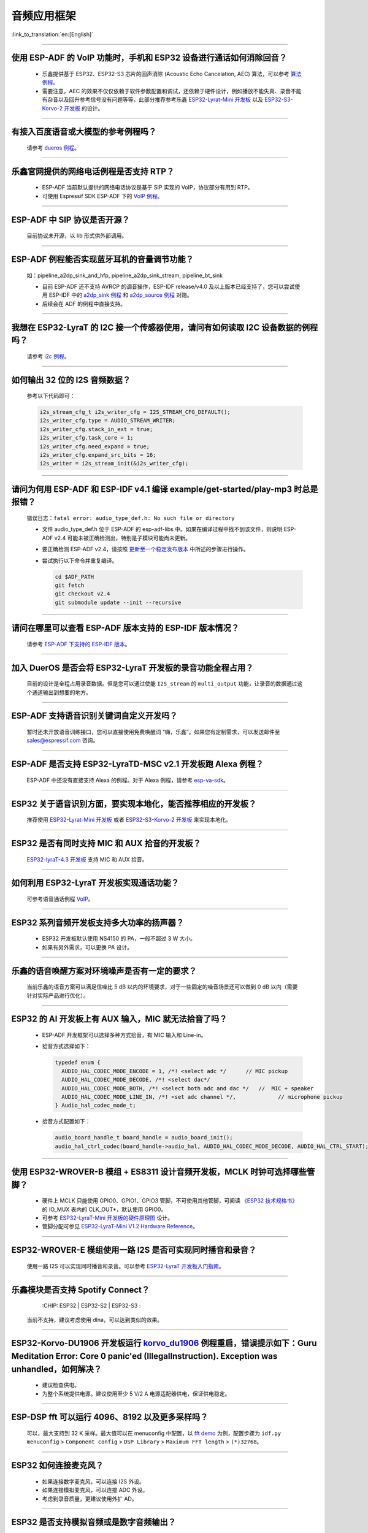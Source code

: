 音频应用框架
============

:link_to_translation:`en:[English]`

.. raw:: html

   <style>
   body {counter-reset: h2}
     h2 {counter-reset: h3}
     h2:before {counter-increment: h2; content: counter(h2) ". "}
     h3:before {counter-increment: h3; content: counter(h2) "." counter(h3) ". "}
     h2.nocount:before, h3.nocount:before, { content: ""; counter-increment: none }
   </style>

--------------

使用 ESP-ADF 的 VoIP 功能时，手机和 ESP32 设备进行通话如何消除回音？
-----------------------------------------------------------------------

  - 乐鑫提供基于 ESP32、ESP32-S3 芯片的回声消除 (Acoustic Echo Cancelation, AEC) 算法，可以参考 `算法例程 <https://github.com/espressif/esp-adf/tree/master/examples/advanced_examples/algorithm>`_。
  - 需要注意，AEC 的效果不仅仅依赖于软件参数配置和调试，还依赖于硬件设计，例如播放不能失真、录音不能有杂音以及回升参考信号没有问题等等，此部分推荐参考乐鑫 `ESP32-Lyrat-Mini 开发板 <https://espressif-docs.readthedocs-hosted.com/projects/esp-adf/zh_CN/latest/design-guide/dev-boards/get-started-esp32-lyrat-mini.html>`_ 以及 `ESP32-S3-Korvo-2 开发板 <https://espressif-docs.readthedocs-hosted.com/projects/esp-adf/zh_CN/latest/design-guide/dev-boards/user-guide-esp32-s3-korvo-2.html>`_ 的设计。

--------------

有接入百度语音或大模型的参考例程吗？
----------------------------------------------

  请参考 `dueros 例程 <https://github.com/espressif/esp-adf/tree/master/examples/dueros>`_。

--------------

乐鑫官网提供的网络电话例程是否支持 RTP？
----------------------------------------

  - ESP-ADF 当前默认提供的网络电话协议是基于 SIP 实现的 VoIP，协议部分有用到 RTP。
  - 可使用 Espressif SDK ESP-ADF 下的 `VoIP 例程 <https://github.com/espressif/esp-adf/tree/master/examples/protocols/voip>`_。

--------------

ESP-ADF 中 SIP 协议是否开源？
----------------------------------------

  目前协议未开源，以 lib 形式供外部调用。

--------------

ESP-ADF 例程能否实现蓝牙耳机的音量调节功能？
---------------------------------------------------

  如：pipeline_a2dp_sink_and_hfp, pipeline_a2dp_sink_stream, pipeline_bt_sink

  - 目前 ESP-ADF 还不支持 AVRCP 的调音操作，ESP-IDF release/v4.0 及以上版本已经支持了，您可以尝试使用 ESP-IDF 中的 `a2dp_sink 例程 <https://github.com/espressif/esp-idf/tree/v4.4.2/examples/bluetooth/bluedroid/classic_bt/a2dp_sink>`_ 和 `a2dp_source 例程 <https://github.com/espressif/esp-idf/tree/v4.4.2/examples/bluetooth/bluedroid/classic_bt/a2dp_source>`_ 对跑。
  - 后续会在 ADF 的例程中直接支持。

--------------

我想在 ESP32-LyraT 的 I2C 接一个传感器使用，请问有如何读取 I2C 设备数据的例程吗？
---------------------------------------------------------------------------------------------------------------------------

  请参考 `i2c 例程 <https://github.com/espressif/esp-idf/tree/722043f734fa556d66d57473ac266fb1d0ec5ad2/examples/peripherals/i2c>`_。

--------------

如何输出 32 位的 I2S 音频数据？
---------------------------------

  参考以下代码即可：

  .. code:: c

    i2s_stream_cfg_t i2s_writer_cfg = I2S_STREAM_CFG_DEFAULT();
    i2s_writer_cfg.type = AUDIO_STREAM_WRITER;
    i2s_writer_cfg.stack_in_ext = true;
    i2s_writer_cfg.task_core = 1;
    i2s_writer_cfg.need_expand = true;
    i2s_writer_cfg.expand_src_bits = 16;
    i2s_writer = i2s_stream_init(&i2s_writer_cfg);

--------------

请问为何用 ESP-ADF 和 ESP-IDF v4.1 编译 example/get-started/play-mp3 时总是报错？
------------------------------------------------------------------------------------

  错误日志：``fatal error: audio_type_def.h: No such file or directory``

  - 文件 audio_type_def.h 位于 ESP-ADF 的 esp-adf-libs 中。如果在编译过程中找不到该文件，则说明 ESP-ADF v2.4 可能未被正确检测出，特别是子模块可能尚未更新。
  - 要正确检测 ESP-ADF v2.4，请按照 `更新至一个稳定发布版本 <https://docs.espressif.com/projects/esp-idf/zh_CN/latest/esp32/versions.html#id10>`_ 中所述的步骤进行操作。
  - 尝试执行以下命令并重复编译。

    .. code:: shell

      cd $ADF_PATH
      git fetch
      git checkout v2.4
      git submodule update --init --recursive

--------------

请问在哪里可以查看 ESP-ADF 版本支持的 ESP-IDF 版本情况？
---------------------------------------------------------------------

  请参考 `ESP-ADF 下支持的 ESP-IDF 版本 <https://github.com/espressif/esp-adf/blob/master/README.md#idf-version>`__。

--------------

加入 DuerOS 是否会将 ESP32-LyraT 开发板的录音功能全程占用？
--------------------------------------------------------------------------------------------------------

  目前的设计是全程占用录音数据。但是您可以通过使能 ``I2S_stream`` 的 ``multi_output`` 功能，让录音的数据通过这个通道输出到想要的地方。

--------------

ESP-ADF 支持语音识别关键词自定义开发吗？
----------------------------------------

  暂时还未开放语音训练接口，您可以直接使用免费唤醒词 “嗨，乐鑫”。如果您有定制需求，可以发送邮件至 sales@espressif.com 咨询。

--------------

ESP-ADF 是否支持 ESP32-LyraTD-MSC v2.1 开发板跑 Alexa 例程？
---------------------------------------------------------------------

  ESP-ADF 中还没有直接支持 Alexa 的例程。对于 Alexa 例程，请参考 `esp-va-sdk <https://github.com/espressif/esp-avs-sdk>`_。

--------------

ESP32 关于语音识别方面，要实现本地化，能否推荐相应的开发板？
----------------------------------------------------------------------------

  推荐使用 `ESP32-Lyrat-Mini 开发板 <https://espressif-docs.readthedocs-hosted.com/projects/esp-adf/zh_CN/latest/design-guide/dev-boards/get-started-esp32-lyrat-mini.html>`_ 或者 `ESP32-S3-Korvo-2 开发板 <https://espressif-docs.readthedocs-hosted.com/projects/esp-adf/zh_CN/latest/design-guide/dev-boards/user-guide-esp32-s3-korvo-2.html>`_ 来实现本地化。

---------------

ESP32 是否有同时支持 MIC 和 AUX 拾音的开发板？
------------------------------------------------------------------------------

  `ESP32-lyraT-4.3 开发板 <https://docs.espressif.com/projects/esp-adf/zh_CN/latest/design-guide/dev-boards/get-started-esp32-lyrat.html>`__ 支持 MIC 和 AUX 拾音。

---------------

如何利用 ESP32-LyraT 开发板实现通话功能？
-------------------------------------------------------

  可参考语音通话例程 `VoIP <https://github.com/espressif/esp-adf/tree/master/examples/protocols/voip>`__。

---------------

ESP32 系列音频开发板支持多大功率的扬声器？
------------------------------------------------------------------

  - ESP32 开发板默认使用 NS4150 的 PA，一般不超过 3 W 大小。
  - 如果有另外需求，可以更换 PA 设计。

---------------

乐鑫的语音唤醒方案对环境噪声是否有一定的要求？
------------------------------------------------------------------------

  当前乐鑫的语音方案可以满足信噪比 5 dB 以内的环境要求，对于一些固定的噪音场景还可以做到 0 dB 以内（需要针对实际产品进行优化）。

---------------------

ESP32 的 AI 开发板上有 AUX 输入，MIC 就无法拾音了吗？
----------------------------------------------------------------------------------------------------------------------------------------------------

  - ESP-ADF 开发框架可以选择多种方式拾音，有 MIC 输入和 Line-in。
  - 拾音方式选择如下：

    .. code-block:: text

      typedef enum {
        AUDIO_HAL_CODEC_MODE_ENCODE = 1, /*! <select adc */      // MIC pickup
        AUDIO_HAL_CODEC_MODE_DECODE, /*! <select dac*/
        AUDIO_HAL_CODEC_MODE_BOTH, /*! <select both adc and dac */   //  MIC + speaker
        AUDIO_HAL_CODEC_MODE_LINE_IN, /*! <set adc channel */,             // microphone pickup
      } Audio_hal_codec_mode_t;

  - 拾音方式配置如下：

    .. code-block:: text

      audio_board_handle_t board_handle = audio_board_init();
      audio_hal_ctrl_codec(board_handle->audio_hal, AUDIO_HAL_CODEC_MODE_DECODE, AUDIO_HAL_CTRL_START);     //若要 MIC 拾音，修改这个配置选项。

---------------------

使用 ESP32-WROVER-B 模组 + ES8311 设计音频开发板，MCLK 时钟可选择哪些管脚？
--------------------------------------------------------------------------------------------------------------------------------------------------------------------------------------

  - 硬件上 MCLK 只能使用 GPIO0、GPIO1、GPIO3 管脚，不可使用其他管脚，可阅读 `《ESP32 技术规格书》 <https://www.espressif.com/sites/default/files/documentation/esp32_datasheet_cn.pdf>`__ 的 IO_MUX 表内的 CLK_OUT*，默认使用 GPIO0。
  - 可参考 `ESP32-LyraT-Mini 开发板的硬件原理图 <https://dl.espressif.com/dl/schematics/SCH_ESP32-LYRAT-MINI_V1.2_20190605.pdf>`_ 设计。
  - 管脚分配可参见 `ESP32-LyraT-Mini V1.2 Hardware Reference <https://docs.espressif.com/projects/esp-adf/zh_CN/latest/design-guide/board-esp32-lyrat-mini-v1.2.html>`_。

----------------

ESP32-WROVER-E 模组使用一路 I2S 是否可实现同时播音和录音？
--------------------------------------------------------------------------------------------------------------------------------------------------

  使用一路 I2S 可以实现同时播音和录音。可以参考 `ESP32-LyraT 开发板入门指南 <https://docs.espressif.com/projects/esp-adf/zh_CN/latest/design-guide/dev-boards/get-started-esp32-lyrat.html>`_。

----------------

乐鑫模块是否支持 Spotify Connect？
--------------------------------------------------------------------------------------------------

  :CHIP\: ESP32 | ESP32-S2 | ESP32-S3 :

 当前不支持，建议考虑使用 dlna，可以达到类似的效果。

----------------

ESP32-Korvo-DU1906 开发板运行 `korvo_du1906 <https://github.com/espressif/esp-adf/tree/master/examples/korvo_du1906>`_ 例程重启，错误提示如下：Guru Meditation Error: Core  0 panic'ed (IllegalInstruction). Exception was unhandled，如何解决？
----------------------------------------------------------------------------------------------------------------------------------------------------------------------------------------------------------------------------------------------------------------

  - 建议检查供电。
  - 为整个系统提供电源。建议使用至少 5 V/2 A 电源适配器供电，保证供电稳定。

----------------

ESP-DSP fft 可以运行 4096、8192 以及更多采样吗？
-------------------------------------------------------------------------------------------------------------------------------------------------------------------------------

  可以，最大支持到 32 K 采样。最大值可以在 menuconfig 中配置，以 `fft demo <https://github.com/espressif/esp-dsp/tree/master/examples/fft>`_ 为例，配置步骤为 ``idf.py menuconfig`` > ``Component config`` > ``DSP Library`` > ``Maximum FFT length`` > ``(*)32768``。

---------------

ESP32 如何连接麦克风？
------------------------------

  - 如果连接数字麦克风，可以连接 I2S 外设。
  - 如果连接模拟麦克风，可以连接 ADC 外设。
  - 考虑到录音质量，更建议使用外扩 AD。

--------------

ESP32 是否支持模拟音频或是数字音频输出？
-----------------------------------------------------

  - ESP32 支持 DAC 模拟音频输出，可以使用它播放提示音等简单音频。
  - ESP32 支持 PWM 模拟音频输出，相比 DAC 效果稍好，演示代码：`esp-iot-solution <https://github.com/espressif/esp-iot-solution/tree/master/examples/audio/wav_player>`__。
  - ESP32 同时支持 I2S 数字音频输出，I2S 可配置引脚可以查看 `《ESP32 技术规格书》 <https://www.espressif.com/sites/default/files/documentation/esp32_datasheet_cn.pdf>`_ 外设接口和传感器章节。

----------------

ESP32 芯片支持哪些音频格式？
-------------------------------------------------------------------------------

  ESP32 支持的音频格式有 MP3、AAC、FLAC、WAV、OGG、OPUS、AMR、G.711 等，可参考 `ESP-ADF <https://github.com/espressif/esp-adf>`_ SDK 下的说明。

---------------

如何使用 ESP32 芯片解码压缩音频?
---------------------------------------------------------------------------------------

  使用 ESP32 芯片解码压缩音频的应用可参考 `esp-adf/examples/recorder <https://github.com/espressif/esp-adf/tree/c50f3dc43bd754568d0f52dbc111b543f0baa5cd/examples/recorder>`_ 文件夹中的例程。

---------------

`ESP-LED-Strip <https://www.espressif.com/zh-hans/news/ESP-LEDStrip>`_ 对应的代码示例在哪?
---------------------------------------------------------------------------------------------------------------------------------------------------------

  对应的代码示例存放在 ESP-ADF 中，请参考 `led_pixels 例程 <https://github.com/espressif/esp-adf/tree/master/examples/display/led_pixels>`_。

------------

ESP32 是否支持在线语音识别？
----------------------------------------------------------------------------------------------------

  支持。可参考例程 `esp-adf/examples/dueros <https://github.com/espressif/esp-adf/blob/master/examples/dueros/README_CN.md>`_。

-------------

ESP32 能否实现蓝牙耳机的音量调节功能？
---------------------------------------------------------------------------------------------------------------

  可以。ESP32 使用的是蓝牙的 AVRCP 调音协议，可基于 `pipeline_a2dp_sink_stream <https://github.com/espressif/esp-adf/tree/master/examples/player/pipeline_a2dp_sink_stream>`_ 例程测试。

---------------

Wi-Fi 和 FFT 可以同时使用吗？
-----------------------------------------------------------------------------------------------------------------

  Wi-Fi 和 FFT 可同时使用。例如，可以在包含 FFT 功能的 `律动灯示例 <https://github.com/espressif/esp-adf/tree/master/examples/display/led_pixels>`__ 上直接添加 Wi-Fi 功能。
